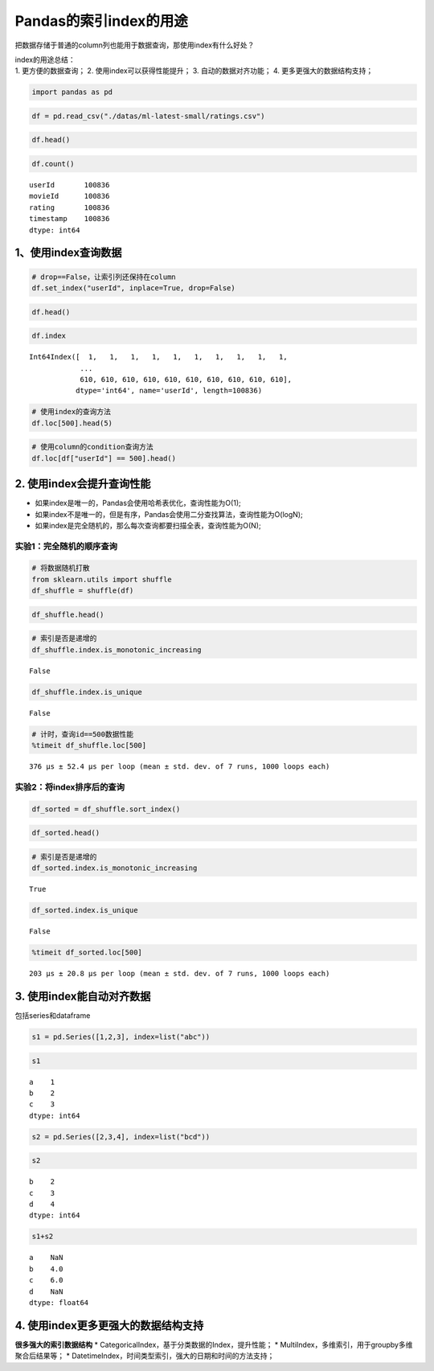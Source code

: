 Pandas的索引index的用途
-----------------------

把数据存储于普通的column列也能用于数据查询，那使用index有什么好处？

| index的用途总结：
| 1. 更方便的数据查询； 2. 使用index可以获得性能提升； 3.
  自动的数据对齐功能； 4. 更多更强大的数据结构支持；

.. code:: ipython3

    import pandas as pd

.. code:: ipython3

    df = pd.read_csv("./datas/ml-latest-small/ratings.csv")

.. code:: ipython3

    df.head()




.. raw:: html

    <div>
    <style scoped>
        .dataframe tbody tr th:only-of-type {
            vertical-align: middle;
        }
    
        .dataframe tbody tr th {
            vertical-align: top;
        }
    
        .dataframe thead th {
            text-align: right;
        }
    </style>
    <table border="1" class="dataframe">
      <thead>
        <tr style="text-align: right;">
          <th></th>
          <th>userId</th>
          <th>movieId</th>
          <th>rating</th>
          <th>timestamp</th>
        </tr>
      </thead>
      <tbody>
        <tr>
          <td>0</td>
          <td>1</td>
          <td>1</td>
          <td>4.0</td>
          <td>964982703</td>
        </tr>
        <tr>
          <td>1</td>
          <td>1</td>
          <td>3</td>
          <td>4.0</td>
          <td>964981247</td>
        </tr>
        <tr>
          <td>2</td>
          <td>1</td>
          <td>6</td>
          <td>4.0</td>
          <td>964982224</td>
        </tr>
        <tr>
          <td>3</td>
          <td>1</td>
          <td>47</td>
          <td>5.0</td>
          <td>964983815</td>
        </tr>
        <tr>
          <td>4</td>
          <td>1</td>
          <td>50</td>
          <td>5.0</td>
          <td>964982931</td>
        </tr>
      </tbody>
    </table>
    </div>



.. code:: ipython3

    df.count()




.. parsed-literal::

    userId       100836
    movieId      100836
    rating       100836
    timestamp    100836
    dtype: int64



1、使用index查询数据
~~~~~~~~~~~~~~~~~~~~~~~~~~~

.. code:: ipython3

    # drop==False，让索引列还保持在column
    df.set_index("userId", inplace=True, drop=False)

.. code:: ipython3

    df.head()




.. raw:: html

    <div>
    <style scoped>
        .dataframe tbody tr th:only-of-type {
            vertical-align: middle;
        }
    
        .dataframe tbody tr th {
            vertical-align: top;
        }
    
        .dataframe thead th {
            text-align: right;
        }
    </style>
    <table border="1" class="dataframe">
      <thead>
        <tr style="text-align: right;">
          <th></th>
          <th>userId</th>
          <th>movieId</th>
          <th>rating</th>
          <th>timestamp</th>
        </tr>
        <tr>
          <th>userId</th>
          <th></th>
          <th></th>
          <th></th>
          <th></th>
        </tr>
      </thead>
      <tbody>
        <tr>
          <td>1</td>
          <td>1</td>
          <td>1</td>
          <td>4.0</td>
          <td>964982703</td>
        </tr>
        <tr>
          <td>1</td>
          <td>1</td>
          <td>3</td>
          <td>4.0</td>
          <td>964981247</td>
        </tr>
        <tr>
          <td>1</td>
          <td>1</td>
          <td>6</td>
          <td>4.0</td>
          <td>964982224</td>
        </tr>
        <tr>
          <td>1</td>
          <td>1</td>
          <td>47</td>
          <td>5.0</td>
          <td>964983815</td>
        </tr>
        <tr>
          <td>1</td>
          <td>1</td>
          <td>50</td>
          <td>5.0</td>
          <td>964982931</td>
        </tr>
      </tbody>
    </table>
    </div>



.. code:: ipython3

    df.index




.. parsed-literal::

    Int64Index([  1,   1,   1,   1,   1,   1,   1,   1,   1,   1,
                ...
                610, 610, 610, 610, 610, 610, 610, 610, 610, 610],
               dtype='int64', name='userId', length=100836)



.. code:: ipython3

    # 使用index的查询方法
    df.loc[500].head(5)




.. raw:: html

    <div>
    <style scoped>
        .dataframe tbody tr th:only-of-type {
            vertical-align: middle;
        }
    
        .dataframe tbody tr th {
            vertical-align: top;
        }
    
        .dataframe thead th {
            text-align: right;
        }
    </style>
    <table border="1" class="dataframe">
      <thead>
        <tr style="text-align: right;">
          <th></th>
          <th>userId</th>
          <th>movieId</th>
          <th>rating</th>
          <th>timestamp</th>
        </tr>
        <tr>
          <th>userId</th>
          <th></th>
          <th></th>
          <th></th>
          <th></th>
        </tr>
      </thead>
      <tbody>
        <tr>
          <td>500</td>
          <td>500</td>
          <td>1</td>
          <td>4.0</td>
          <td>1005527755</td>
        </tr>
        <tr>
          <td>500</td>
          <td>500</td>
          <td>11</td>
          <td>1.0</td>
          <td>1005528017</td>
        </tr>
        <tr>
          <td>500</td>
          <td>500</td>
          <td>39</td>
          <td>1.0</td>
          <td>1005527926</td>
        </tr>
        <tr>
          <td>500</td>
          <td>500</td>
          <td>101</td>
          <td>1.0</td>
          <td>1005527980</td>
        </tr>
        <tr>
          <td>500</td>
          <td>500</td>
          <td>104</td>
          <td>4.0</td>
          <td>1005528065</td>
        </tr>
      </tbody>
    </table>
    </div>



.. code:: ipython3

    # 使用column的condition查询方法
    df.loc[df["userId"] == 500].head()




.. raw:: html

    <div>
    <style scoped>
        .dataframe tbody tr th:only-of-type {
            vertical-align: middle;
        }
    
        .dataframe tbody tr th {
            vertical-align: top;
        }
    
        .dataframe thead th {
            text-align: right;
        }
    </style>
    <table border="1" class="dataframe">
      <thead>
        <tr style="text-align: right;">
          <th></th>
          <th>userId</th>
          <th>movieId</th>
          <th>rating</th>
          <th>timestamp</th>
        </tr>
        <tr>
          <th>userId</th>
          <th></th>
          <th></th>
          <th></th>
          <th></th>
        </tr>
      </thead>
      <tbody>
        <tr>
          <td>500</td>
          <td>500</td>
          <td>1</td>
          <td>4.0</td>
          <td>1005527755</td>
        </tr>
        <tr>
          <td>500</td>
          <td>500</td>
          <td>11</td>
          <td>1.0</td>
          <td>1005528017</td>
        </tr>
        <tr>
          <td>500</td>
          <td>500</td>
          <td>39</td>
          <td>1.0</td>
          <td>1005527926</td>
        </tr>
        <tr>
          <td>500</td>
          <td>500</td>
          <td>101</td>
          <td>1.0</td>
          <td>1005527980</td>
        </tr>
        <tr>
          <td>500</td>
          <td>500</td>
          <td>104</td>
          <td>4.0</td>
          <td>1005528065</td>
        </tr>
      </tbody>
    </table>
    </div>



2. 使用index会提升查询性能
~~~~~~~~~~~~~~~~~~~~~~~~~~~

-  如果index是唯一的，Pandas会使用哈希表优化，查询性能为O(1);
-  如果index不是唯一的，但是有序，Pandas会使用二分查找算法，查询性能为O(logN);
-  如果index是完全随机的，那么每次查询都要扫描全表，查询性能为O(N);



实验1：完全随机的顺序查询
^^^^^^^^^^^^^^^^^^^^^^^^^^^

.. code:: ipython3

    # 将数据随机打散
    from sklearn.utils import shuffle
    df_shuffle = shuffle(df)

.. code:: ipython3

    df_shuffle.head()




.. raw:: html

    <div>
    <style scoped>
        .dataframe tbody tr th:only-of-type {
            vertical-align: middle;
        }
    
        .dataframe tbody tr th {
            vertical-align: top;
        }
    
        .dataframe thead th {
            text-align: right;
        }
    </style>
    <table border="1" class="dataframe">
      <thead>
        <tr style="text-align: right;">
          <th></th>
          <th>userId</th>
          <th>movieId</th>
          <th>rating</th>
          <th>timestamp</th>
        </tr>
        <tr>
          <th>userId</th>
          <th></th>
          <th></th>
          <th></th>
          <th></th>
        </tr>
      </thead>
      <tbody>
        <tr>
          <td>160</td>
          <td>160</td>
          <td>2340</td>
          <td>1.0</td>
          <td>985383314</td>
        </tr>
        <tr>
          <td>129</td>
          <td>129</td>
          <td>1136</td>
          <td>3.5</td>
          <td>1167375403</td>
        </tr>
        <tr>
          <td>167</td>
          <td>167</td>
          <td>44191</td>
          <td>4.5</td>
          <td>1154718915</td>
        </tr>
        <tr>
          <td>536</td>
          <td>536</td>
          <td>276</td>
          <td>3.0</td>
          <td>832839990</td>
        </tr>
        <tr>
          <td>67</td>
          <td>67</td>
          <td>5952</td>
          <td>2.0</td>
          <td>1501274082</td>
        </tr>
      </tbody>
    </table>
    </div>



.. code:: ipython3

    # 索引是否是递增的
    df_shuffle.index.is_monotonic_increasing




.. parsed-literal::

    False



.. code:: ipython3

    df_shuffle.index.is_unique




.. parsed-literal::

    False



.. code:: ipython3

    # 计时，查询id==500数据性能
    %timeit df_shuffle.loc[500]


.. parsed-literal::

    376 µs ± 52.4 µs per loop (mean ± std. dev. of 7 runs, 1000 loops each)


实验2：将index排序后的查询
^^^^^^^^^^^^^^^^^^^^^^^^^^^

.. code:: ipython3

    df_sorted = df_shuffle.sort_index()

.. code:: ipython3

    df_sorted.head()




.. raw:: html

    <div>
    <style scoped>
        .dataframe tbody tr th:only-of-type {
            vertical-align: middle;
        }
    
        .dataframe tbody tr th {
            vertical-align: top;
        }
    
        .dataframe thead th {
            text-align: right;
        }
    </style>
    <table border="1" class="dataframe">
      <thead>
        <tr style="text-align: right;">
          <th></th>
          <th>userId</th>
          <th>movieId</th>
          <th>rating</th>
          <th>timestamp</th>
        </tr>
        <tr>
          <th>userId</th>
          <th></th>
          <th></th>
          <th></th>
          <th></th>
        </tr>
      </thead>
      <tbody>
        <tr>
          <td>1</td>
          <td>1</td>
          <td>2985</td>
          <td>4.0</td>
          <td>964983034</td>
        </tr>
        <tr>
          <td>1</td>
          <td>1</td>
          <td>2617</td>
          <td>2.0</td>
          <td>964982588</td>
        </tr>
        <tr>
          <td>1</td>
          <td>1</td>
          <td>3639</td>
          <td>4.0</td>
          <td>964982271</td>
        </tr>
        <tr>
          <td>1</td>
          <td>1</td>
          <td>6</td>
          <td>4.0</td>
          <td>964982224</td>
        </tr>
        <tr>
          <td>1</td>
          <td>1</td>
          <td>733</td>
          <td>4.0</td>
          <td>964982400</td>
        </tr>
      </tbody>
    </table>
    </div>



.. code:: ipython3

    # 索引是否是递增的
    df_sorted.index.is_monotonic_increasing




.. parsed-literal::

    True



.. code:: ipython3

    df_sorted.index.is_unique




.. parsed-literal::

    False



.. code:: ipython3

    %timeit df_sorted.loc[500]


.. parsed-literal::

    203 µs ± 20.8 µs per loop (mean ± std. dev. of 7 runs, 1000 loops each)


3. 使用index能自动对齐数据
~~~~~~~~~~~~~~~~~~~~~~~~~~~

包括series和dataframe

.. code:: ipython3

    s1 = pd.Series([1,2,3], index=list("abc"))

.. code:: ipython3

    s1




.. parsed-literal::

    a    1
    b    2
    c    3
    dtype: int64



.. code:: ipython3

    s2 = pd.Series([2,3,4], index=list("bcd"))

.. code:: ipython3

    s2




.. parsed-literal::

    b    2
    c    3
    d    4
    dtype: int64



.. code:: ipython3

    s1+s2




.. parsed-literal::

    a    NaN
    b    4.0
    c    6.0
    d    NaN
    dtype: float64



4. 使用index更多更强大的数据结构支持
~~~~~~~~~~~~~~~~~~~~~~~~~~~~~~~~~

**很多强大的索引数据结构** \*
CategoricalIndex，基于分类数据的Index，提升性能； \*
MultiIndex，多维索引，用于groupby多维聚合后结果等； \*
DatetimeIndex，时间类型索引，强大的日期和时间的方法支持；
